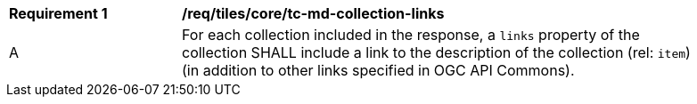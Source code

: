 [[req_tiles_core_tc-md-collection-links]]
[width="90%",cols="2,6a"]
|===
^|*Requirement {counter:req-id}* |*/req/tiles/core/tc-md-collection-links*
^|A |For each collection included in the response, a `links` property of the collection SHALL include a link to the description of the collection (rel: `item`) (in addition to other links specified in OGC API Commons).
|===
